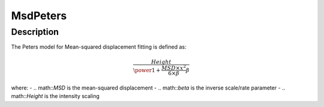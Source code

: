 .. _func-MsdPeters:

=========
MsdPeters
=========

.. index:: MsdPeters

Description
-----------

The Peters model for Mean-squared displacement fitting is defined as:

.. math::

    \frac{Height}{\power{1 + \frac{MSD \times x^2}{6 \times \beta}}{\beta}}

where:
-   .. math::`MSD` is the mean-squared displacement
-   .. math::`\beta` is the inverse scale/rate parameter
-   .. math::`Height` is the intensity scaling

.. attributes::

.. properties::

.. categories::

.. sourcelink::
